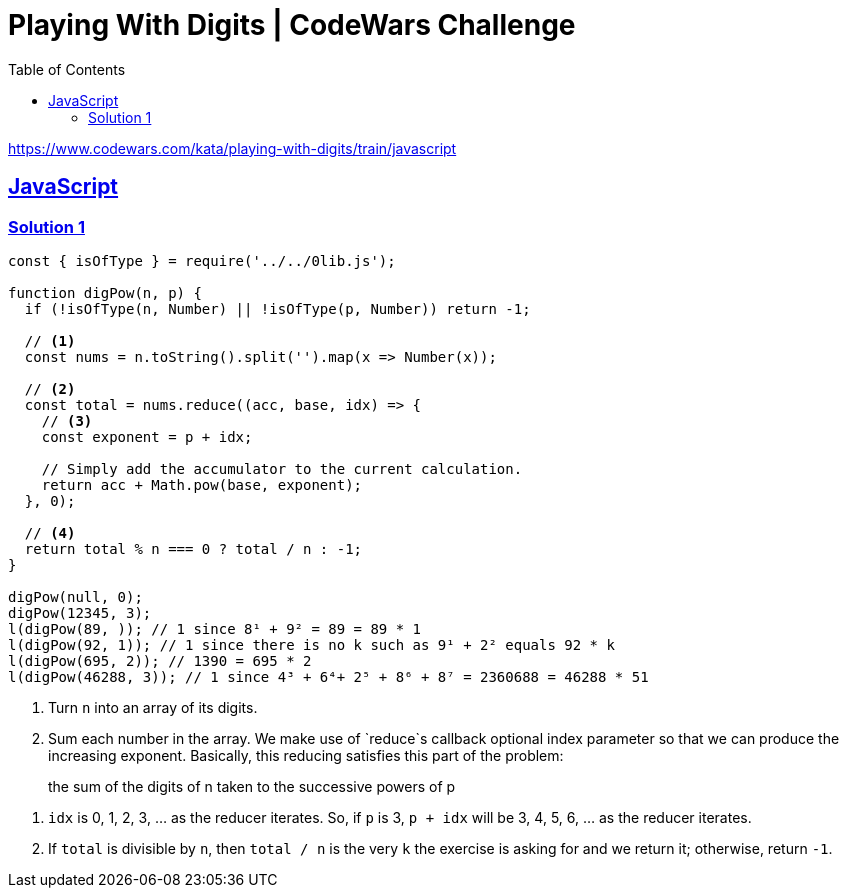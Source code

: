 = Playing With Digits | CodeWars Challenge
// :linkcss:
// :stylesheet: asciidoctor-original-with-overrides.css
// :stylesdir: {user-home}/Projects/proghowto
:webfonts: :icons: font
:source-highlighter: pygments
:source-linenums-option: :pygments-css: class
:sectlinks: :sectnums: :toclevels: 6
:toc: left
:favicon: https://fernandobasso.dev/cmdline.png

https://www.codewars.com/kata/playing-with-digits/train/javascript


== JavaScript

=== Solution 1

[source,javascript,lineos]
----
const { isOfType } = require('../../0lib.js');

function digPow(n, p) {
  if (!isOfType(n, Number) || !isOfType(p, Number)) return -1;

  // <1>
  const nums = n.toString().split('').map(x => Number(x));

  // <2>
  const total = nums.reduce((acc, base, idx) => {
    // <3>
    const exponent = p + idx;

    // Simply add the accumulator to the current calculation.
    return acc + Math.pow(base, exponent);
  }, 0);

  // <4>
  return total % n === 0 ? total / n : -1;
}

digPow(null, 0);
digPow(12345, 3);
l(digPow(89, )); // 1 since 8¹ + 9² = 89 = 89 * 1
l(digPow(92, 1)); // 1 since there is no k such as 9¹ + 2² equals 92 * k
l(digPow(695, 2)); // 1390 = 695 * 2
l(digPow(46288, 3)); // 1 since 4³ + 6⁴+ 2⁵ + 8⁶ + 8⁷ = 2360688 = 46288 * 51
----


1. Turn `n` into an array of its digits.

2. Sum each number in the array. We make use of `reduce`s callback optional index parameter so that we can produce the increasing exponent. Basically, this reducing satisfies this part of the problem:

[quote]
the sum of the digits of n taken to the successive powers of p

3. `idx` is 0, 1, 2, 3, ... as the reducer iterates. So, if `p` is 3, `p + idx` will be 3, 4, 5, 6, ... as the reducer iterates.

4. If `total` is divisible by `n`, then `total / n` is the very `k` the exercise is asking for and we return it; otherwise, return `-1`.


